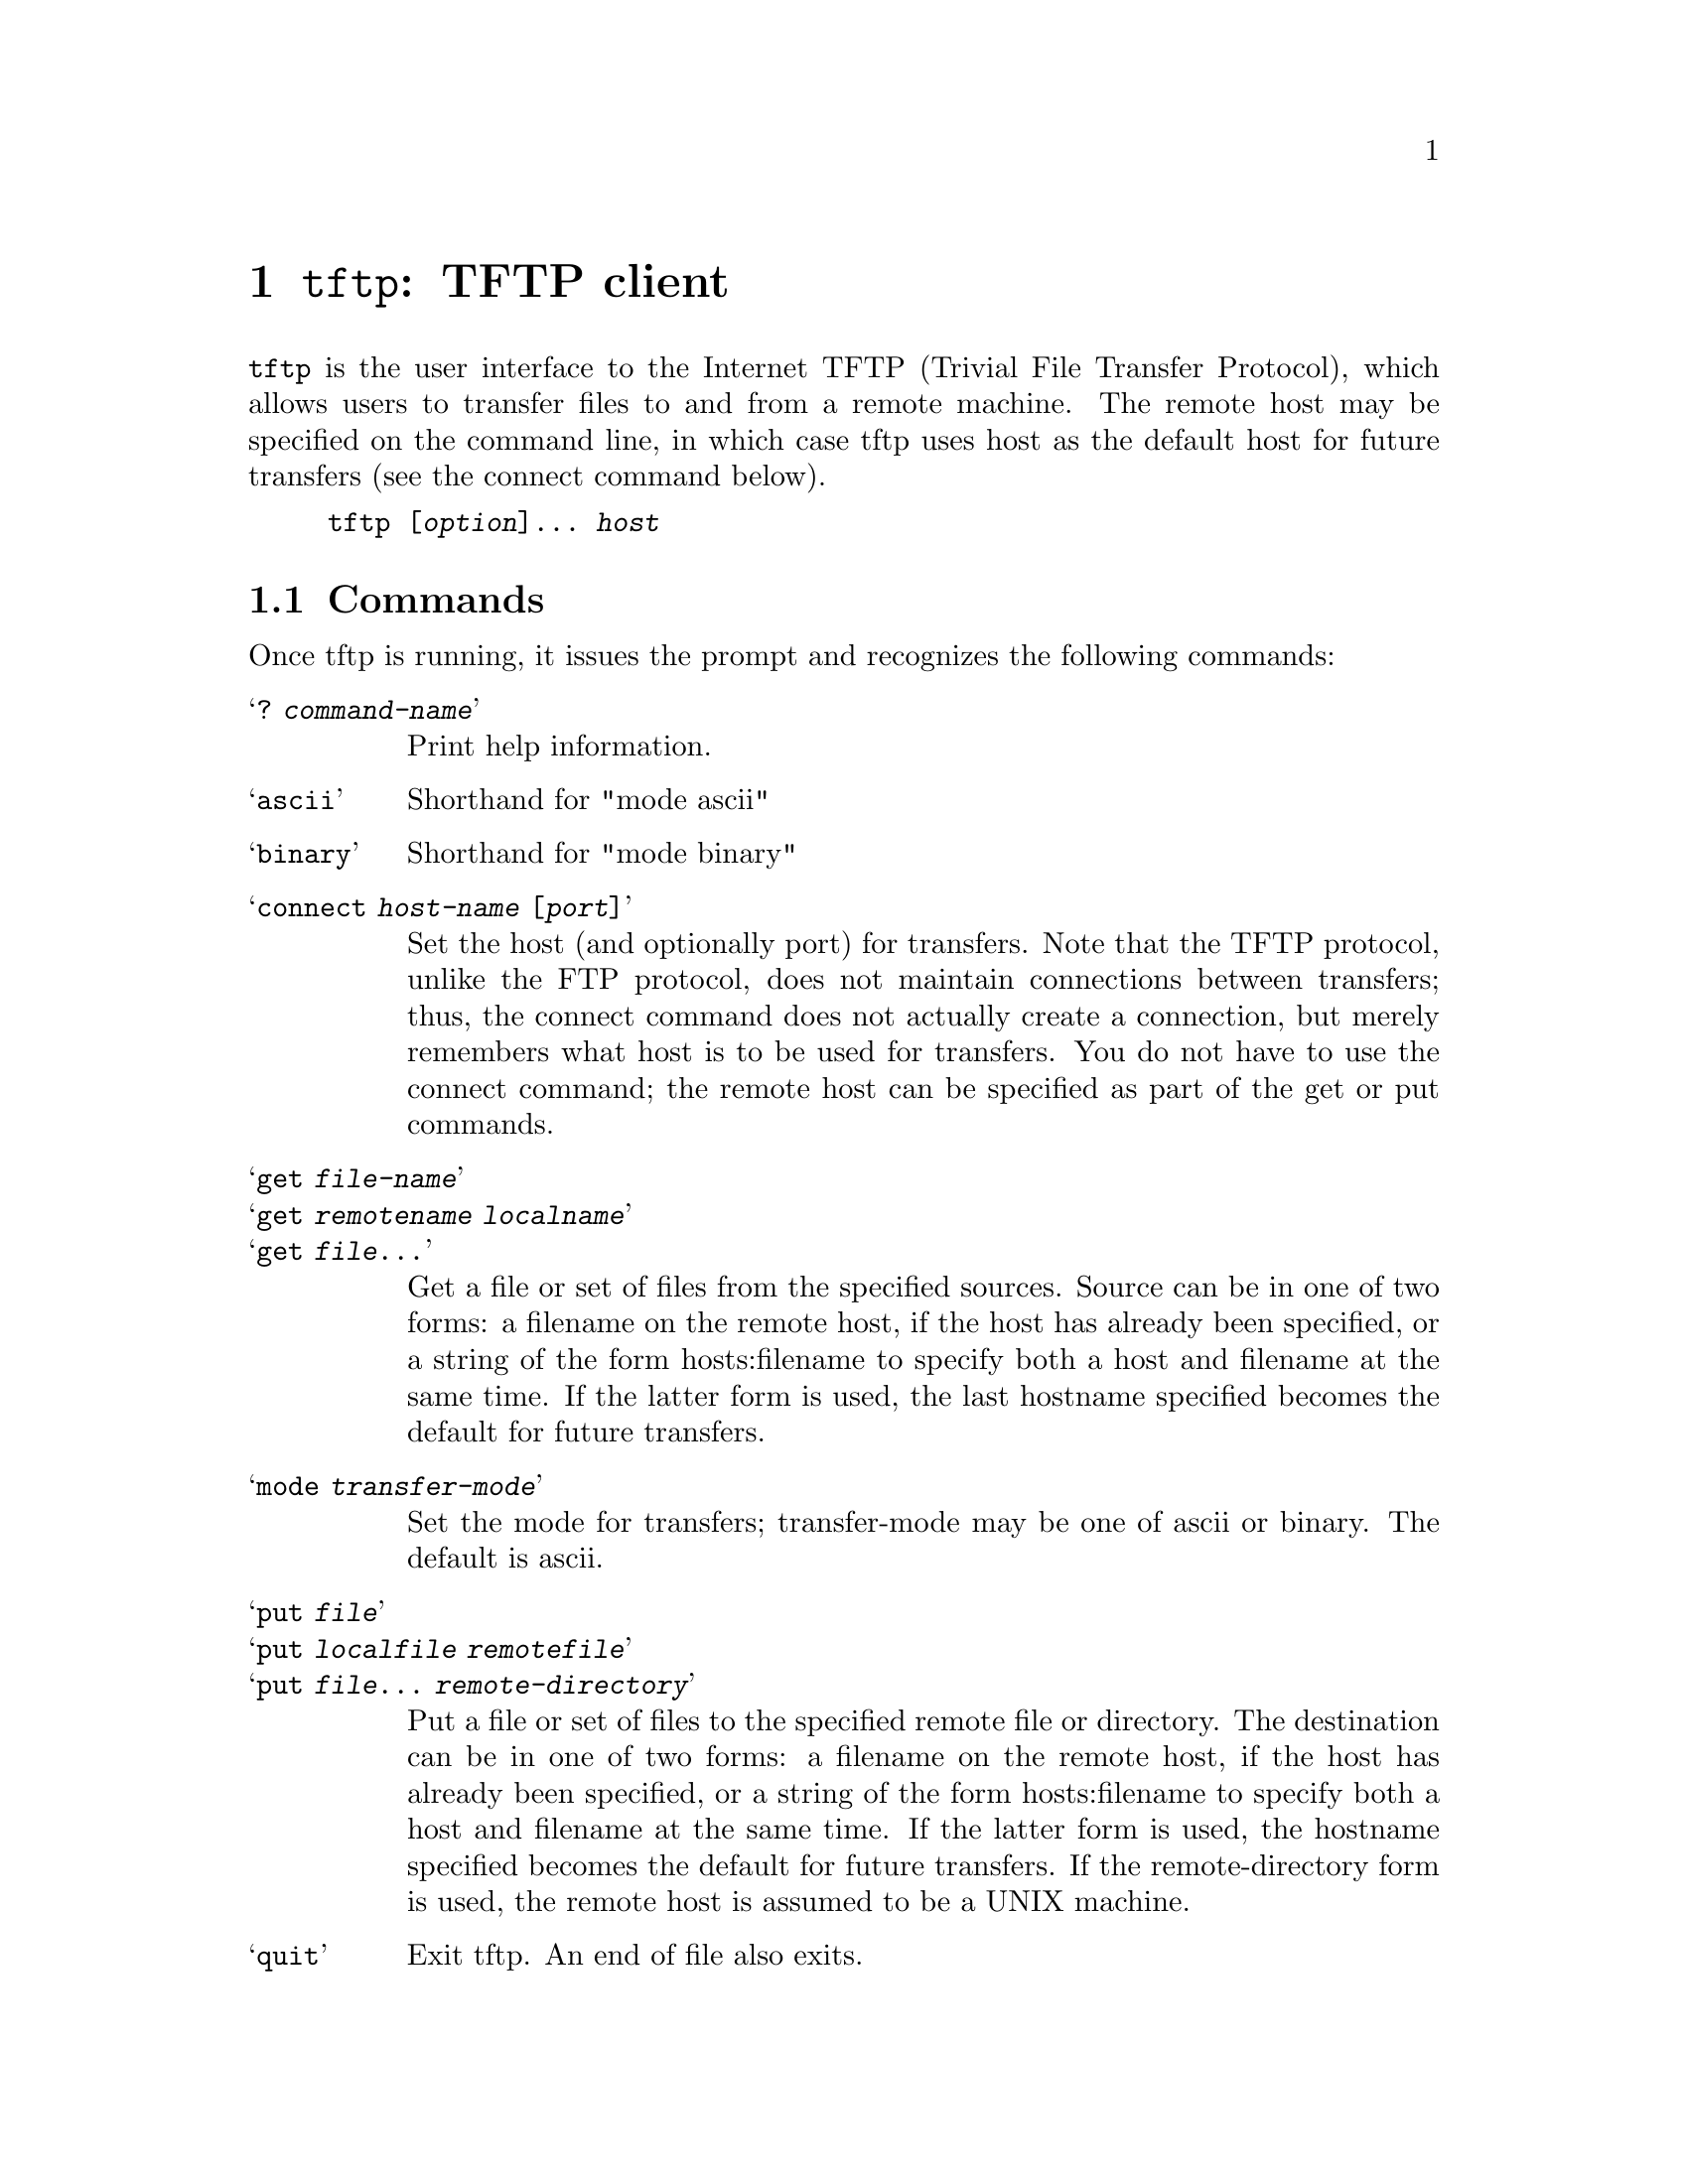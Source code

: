 @node tftp invocation
@chapter @command{tftp}: TFTP  client
@cindex tftp

@command{tftp} is the user interface to the Internet TFTP (Trivial
File Transfer Protocol), which allows users to transfer files to and
from a remote machine.  The remote host may be specified on the
command line, in which case tftp uses host as the default host for
future transfers (see the connect command below).

@example
tftp [@var{option}]@dots{} @var{host}
@end example


@section Commands

Once tftp is running, it issues the prompt and recognizes the following
commands:

@table @samp

@item ? @var{command-name}
Print help information.

@item ascii
Shorthand for "mode ascii"

@item binary
Shorthand for "mode binary"

@item connect @var{host-name} [@var{port}]
Set the host (and optionally port) for transfers.  Note that the
TFTP protocol, unlike the FTP protocol, does not maintain connections
between transfers; thus, the connect command does not
actually create a connection, but merely remembers what host is
to be used for transfers.  You do not have to use the connect
command; the remote host can be specified as part of the get or
put commands.

@item get @var{file-name}
@itemx get @var{remotename} @var{localname}
@itemx get @var{file}@dots{}
Get a file or set of files from the specified sources. Source can be
in one of two forms: a filename on the remote host, if the host has
already been specified, or a string of the form hosts:filename to
specify both a host and filename at the same time.  If the latter form
is used, the last hostname specified becomes the default for future
transfers.

@item mode @var{transfer-mode}
Set the mode for transfers; transfer-mode may be one of ascii or
binary. The default is ascii.

@item put @var{file}
@itemx put @var{localfile} @var{remotefile}
@itemx put @var{file}@dots{} @var{remote-directory}
Put a file or set of files to the specified remote file or directory.
The destination can be in one of two forms: a filename on the remote
host, if the host has already been specified, or a string of the form
hosts:filename to specify both a host and filename at the same time.
If the latter form is used, the hostname specified becomes the default
for future transfers.  If the remote-directory form is used, the
remote host is assumed to be a UNIX machine.

@item quit
Exit tftp. An end of file also exits.

@item rexmt @var{retransmission-timeout}
Set the per-packet retransmission timeout, in seconds.

@item status
Show current status.

@item timeout @var{total-transmission-timeout}
Set the total transmission timeout, in seconds.

@item trace
Toggle packet tracing.

@item verbose
Toggle verbose mode.

@end table

Because there is no user-login or validation within the TFTP protocol,
the remote site will probably have some sort of file-access
restrictions in place.  The exact methods are specific to each site
and therefore difficult to document here.
